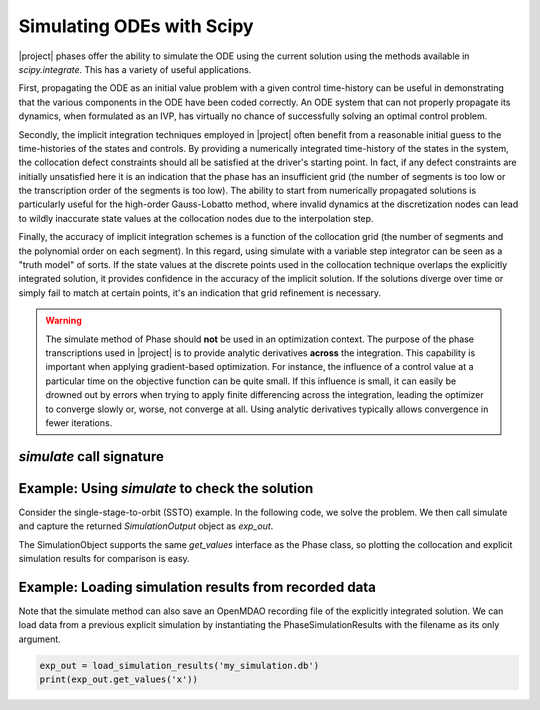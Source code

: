 ==========================
Simulating ODEs with Scipy
==========================

|project| phases offer the ability to simulate the ODE using the current solution using the
methods available in `scipy.integrate`.  This has a variety of useful applications.

First, propagating the ODE as an initial value problem with a given control time-history can be
useful in demonstrating that the various components in the ODE have been coded correctly.  An ODE system
that can not properly propagate its dynamics, when formulated as an IVP, has virtually no chance of
successfully solving an optimal control problem.

Secondly, the implicit integration techniques employed in |project| often benefit from a reasonable
initial guess to the time-histories of the states and controls.  By providing a numerically
integrated time-history of the states in the system, the collocation defect constraints should all
be satisfied at the driver's starting point.  In fact, if any defect constraints are initially
unsatisfied here it is an indication that the phase has an insufficient grid (the number of
segments is too low or the transcription order of the segments is too low).  The ability to start
from numerically propagated solutions is particularly useful for the high-order Gauss-Lobatto
method, where invalid dynamics at the discretization nodes can lead to wildly inaccurate state
values at the collocation nodes due to the interpolation step.

Finally, the accuracy of implicit integration schemes is a function of the collocation grid (the
number of segments and the polynomial order on each segment).  In this regard, using simulate
with a variable step integrator can be seen as a "truth model" of sorts.  If the state values at
the discrete points used in the collocation technique overlaps the explicitly integrated solution,
it provides confidence in the accuracy of the implicit solution.  If the solutions diverge over time
or simply fail to match at certain points, it's an indication that grid refinement is necessary.

.. warning::

    The simulate method of Phase should **not** be used in an optimization context.  The purpose
    of the phase transcriptions used in |project| is to provide analytic derivatives **across** the
    integration.  This capability is important when applying gradient-based optimization.  For
    instance, the influence of a control value at a particular time on the objective function can
    be quite small.  If this influence is small, it can easily be drowned out by
    errors when trying to apply finite differencing across the integration, leading the optimizer
    to converge slowly or, worse, not converge at all.  Using analytic derivatives typically
    allows convergence in fewer iterations.


--------------------------
`simulate` call signature
--------------------------
.. automethod:: dymos.phases.optimizer_based.optimizer_based_phase_base.OptimizerBasedPhaseBase.simulate
    :noindex:


------------------------------------------------
Example:  Using `simulate` to check the solution
------------------------------------------------

Consider the single-stage-to-orbit (SSTO) example.  In the following code, we solve the problem.
We then call simulate and capture the returned `SimulationOutput` object as `exp_out`.

The SimulationObject supports the same `get_values` interface as the Phase class, so plotting
the collocation and explicit simulation results for comparison is easy.

.. embed-code::
    dymos.examples.ssto.test.test_ex_ssto_earth.TestExampleSSTOEarth.test_simulate_plot
    :layout: code, output, plot


--------------------------------------------------------
Example:  Loading simulation results from recorded data
--------------------------------------------------------

Note that the simulate method can also save an OpenMDAO recording file of the explicitly integrated
solution.  We can load data from a previous explicit simulation by instantiating the
PhaseSimulationResults with the filename as its only argument.

.. code-block:: python

    exp_out = load_simulation_results('my_simulation.db')
    print(exp_out.get_values('x'))


